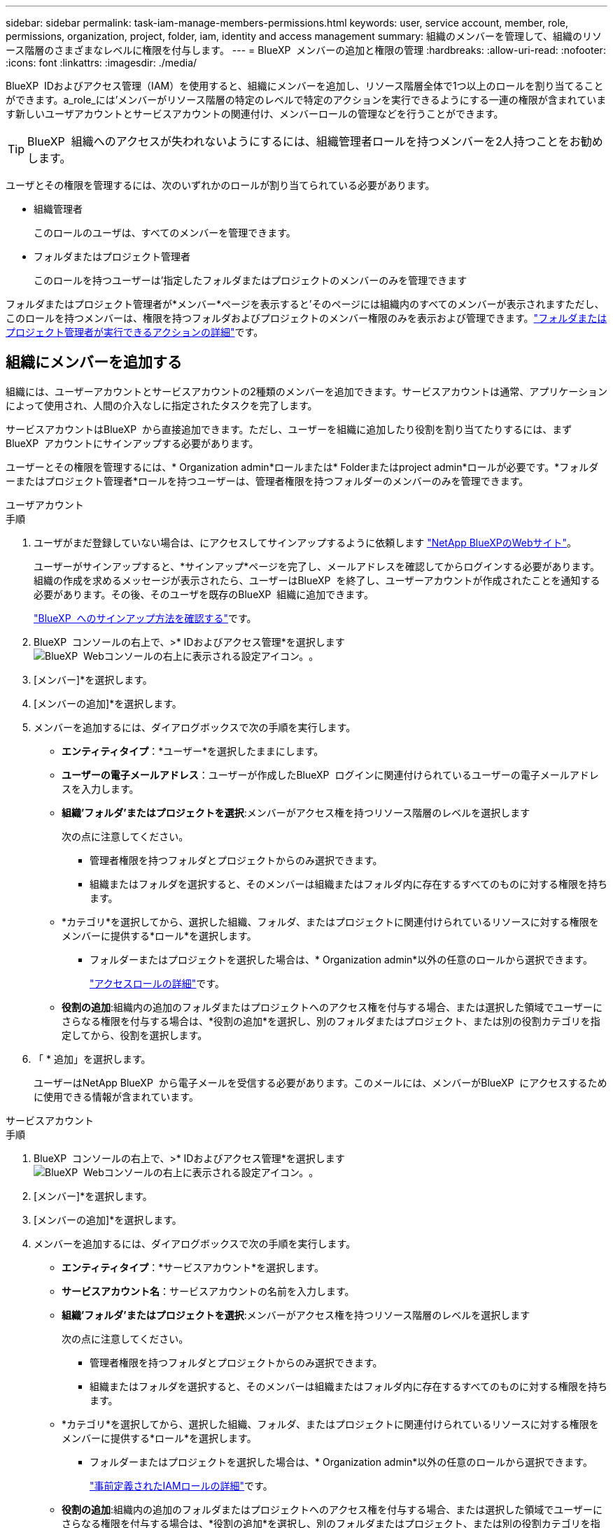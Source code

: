 ---
sidebar: sidebar 
permalink: task-iam-manage-members-permissions.html 
keywords: user, service account, member, role, permissions, organization, project, folder, iam, identity and access management 
summary: 組織のメンバーを管理して、組織のリソース階層のさまざまなレベルに権限を付与します。 
---
= BlueXP  メンバーの追加と権限の管理
:hardbreaks:
:allow-uri-read: 
:nofooter: 
:icons: font
:linkattrs: 
:imagesdir: ./media/


[role="lead"]
BlueXP  IDおよびアクセス管理（IAM）を使用すると、組織にメンバーを追加し、リソース階層全体で1つ以上のロールを割り当てることができます。a_role_には'メンバーがリソース階層の特定のレベルで特定のアクションを実行できるようにする一連の権限が含まれています新しいユーザアカウントとサービスアカウントの関連付け、メンバーロールの管理などを行うことができます。


TIP: BlueXP  組織へのアクセスが失われないようにするには、組織管理者ロールを持つメンバーを2人持つことをお勧めします。

ユーザとその権限を管理するには、次のいずれかのロールが割り当てられている必要があります。

* 組織管理者
+
このロールのユーザは、すべてのメンバーを管理できます。

* フォルダまたはプロジェクト管理者
+
このロールを持つユーザーは'指定したフォルダまたはプロジェクトのメンバーのみを管理できます



フォルダまたはプロジェクト管理者が*メンバー*ページを表示すると'そのページには組織内のすべてのメンバーが表示されますただし、このロールを持つメンバーは、権限を持つフォルダおよびプロジェクトのメンバー権限のみを表示および管理できます。link:reference-iam-predefined-roles.html["フォルダまたはプロジェクト管理者が実行できるアクションの詳細"]です。



== 組織にメンバーを追加する

組織には、ユーザーアカウントとサービスアカウントの2種類のメンバーを追加できます。サービスアカウントは通常、アプリケーションによって使用され、人間の介入なしに指定されたタスクを完了します。

サービスアカウントはBlueXP  から直接追加できます。ただし、ユーザーを組織に追加したり役割を割り当てたりするには、まずBlueXP  アカウントにサインアップする必要があります。

ユーザーとその権限を管理するには、* Organization admin*ロールまたは* Folderまたはproject admin*ロールが必要です。*フォルダーまたはプロジェクト管理者*ロールを持つユーザーは、管理者権限を持つフォルダーのメンバーのみを管理できます。

[role="tabbed-block"]
====
.ユーザアカウント
--
.手順
. ユーザがまだ登録していない場合は、にアクセスしてサインアップするように依頼します https://bluexp.netapp.com/["NetApp BlueXPのWebサイト"^]。
+
ユーザーがサインアップすると、*サインアップ*ページを完了し、メールアドレスを確認してからログインする必要があります。組織の作成を求めるメッセージが表示されたら、ユーザーはBlueXP  を終了し、ユーザーアカウントが作成されたことを通知する必要があります。その後、そのユーザを既存のBlueXP  組織に追加できます。

+
link:task-sign-up-saas.html["BlueXP  へのサインアップ方法を確認する"]です。

. BlueXP  コンソールの右上で、>* IDおよびアクセス管理*を選択しますimage:icon-settings-option.png["BlueXP  Webコンソールの右上に表示される設定アイコン。"]。
. [メンバー]*を選択します。
. [メンバーの追加]*を選択します。
. メンバーを追加するには、ダイアログボックスで次の手順を実行します。
+
** *エンティティタイプ*：*ユーザー*を選択したままにします。
** *ユーザーの電子メールアドレス*：ユーザーが作成したBlueXP  ログインに関連付けられているユーザーの電子メールアドレスを入力します。
** *組織'フォルダ'またはプロジェクトを選択*:メンバーがアクセス権を持つリソース階層のレベルを選択します
+
次の点に注意してください。

+
*** 管理者権限を持つフォルダとプロジェクトからのみ選択できます。
*** 組織またはフォルダを選択すると、そのメンバーは組織またはフォルダ内に存在するすべてのものに対する権限を持ちます。


** *カテゴリ*を選択してから、選択した組織、フォルダ、またはプロジェクトに関連付けられているリソースに対する権限をメンバーに提供する*ロール*を選択します。
+
*** フォルダーまたはプロジェクトを選択した場合は、* Organization admin*以外の任意のロールから選択できます。
+
link:reference-iam-predefined-roles.html["アクセスロールの詳細"]です。



** *役割の追加*:組織内の追加のフォルダまたはプロジェクトへのアクセス権を付与する場合、または選択した領域でユーザーにさらなる権限を付与する場合は、*役割の追加*を選択し、別のフォルダまたはプロジェクト、または別の役割カテゴリを指定してから、役割を選択します。


. 「 * 追加」を選択します。
+
ユーザーはNetApp BlueXP  から電子メールを受信する必要があります。このメールには、メンバーがBlueXP  にアクセスするために使用できる情報が含まれています。



--
.サービスアカウント
--
.手順
. BlueXP  コンソールの右上で、>* IDおよびアクセス管理*を選択しますimage:icon-settings-option.png["BlueXP  Webコンソールの右上に表示される設定アイコン。"]。
. [メンバー]*を選択します。
. [メンバーの追加]*を選択します。
. メンバーを追加するには、ダイアログボックスで次の手順を実行します。
+
** *エンティティタイプ*：*サービスアカウント*を選択します。
** *サービスアカウント名*：サービスアカウントの名前を入力します。
** *組織'フォルダ'またはプロジェクトを選択*:メンバーがアクセス権を持つリソース階層のレベルを選択します
+
次の点に注意してください。

+
*** 管理者権限を持つフォルダとプロジェクトからのみ選択できます。
*** 組織またはフォルダを選択すると、そのメンバーは組織またはフォルダ内に存在するすべてのものに対する権限を持ちます。


** *カテゴリ*を選択してから、選択した組織、フォルダ、またはプロジェクトに関連付けられているリソースに対する権限をメンバーに提供する*ロール*を選択します。
+
*** フォルダーまたはプロジェクトを選択した場合は、* Organization admin*以外の任意のロールから選択できます。
+
link:reference-iam-predefined-roles.html["事前定義されたIAMロールの詳細"]です。



** *役割の追加*:組織内の追加のフォルダまたはプロジェクトへのアクセス権を付与する場合、または選択した領域でユーザーにさらなる権限を付与する場合は、*役割の追加*を選択し、別のフォルダまたはプロジェクト、または別の役割カテゴリを指定してから、役割を選択します。


. クライアントIDとクライアントシークレットをダウンロードまたはコピーします。
+
クライアントシークレットは1回だけ表示され、BlueXPによってどこにも保存されません。シークレットをコピーまたはダウンロードして安全に保管します。クライアントIDとクライアントシークレットは、後で必要に応じて再作成できます。

. [ 閉じる（ Close ） ] を選択します。


--
====


=== 組織メンバーの表示

BlueXP  組織内のすべてのメンバーのリストを表示できます。メンバーが使用できるリソースと権限を確認するには、組織のリソース階層のさまざまなレベルでメンバーに割り当てられたロールを表示します。link:task-iam-manage-roles.html["ロールを使用してBlueXP  リソースへのアクセスを制御する方法について説明します。"^]

ユーザーアカウントとサービスアカウントの両方を*メンバー*ページから表示できます。

.手順
. BlueXP  コンソールの右上で、>* IDおよびアクセス管理*を選択しますimage:icon-settings-option.png["BlueXP  Webコンソールの右上に表示される設定アイコン。"]。
. [メンバー]*を選択します。
+
組織のメンバーが*メンバー*テーブルに表示されます。

. [メンバー]ページで、テーブル内のメンバーに移動し、を選択しimage:icon-action.png["横方向の 3 つの点を示すアイコン"]て*[詳細の表示]*を選択します。




=== 組織からメンバーを削除する

組織からメンバーを削除する必要がある場合があります。たとえば、メンバーが退職した場合などです。

組織からメンバーを削除しても、そのメンバーのBlueXP  アカウントまたはNetAppサポートサイトアカウントは削除されません。組織からメンバーとその関連権限が削除されるだけです。

.手順
. [メンバー]ページで、テーブル内のメンバーに移動し、を選択しimage:icon-action.png["横方向の 3 つの点を示すアイコン"]て*[ユーザーの削除]*を選択します。
. 組織からメンバーを削除することを確認します。




=== サービスアカウントのクレデンシャルを再作成する

サービスアカウントのクレデンシャル（クライアントIDとクライアントシークレット）はいつでも再作成できます。クレデンシャルを紛失した場合や、一定期間後にセキュリティクレデンシャルをローテーションする必要がある場合は、クレデンシャルを再作成することができます。

.このタスクについて
クレデンシャルを再作成すると、サービスアカウントの既存のクレデンシャルが削除され、新しいクレデンシャルが作成されます。以前のクレデンシャルは使用できません。

.手順
. BlueXP  コンソールの右上で、>* IDおよびアクセス管理*を選択しますimage:icon-settings-option.png["BlueXP  Webコンソールの右上に表示される設定アイコン。"]。
. [メンバー]*を選択します。
. [メンバー]テーブルで、サービスアカウントに移動し、を選択しimage:icon-action.png["横方向の 3 つの点を示すアイコン"]て*[シークレットの再作成]*を選択します。
. [再作成]*を選択します。
. クライアントIDとクライアントシークレットをダウンロードまたはコピーします。
+
クライアントシークレットは1回だけ表示され、BlueXPによってどこにも保存されません。シークレットをコピーまたはダウンロードして安全に保管します。



.関連情報
link:task-iam-manage-folders-projects.html#view-associated-resources-members["特定のフォルダまたはプロジェクトに関連付けられているすべてのメンバーを表示する"]です。



=== メンバーからのロールの割り当て解除

特定のフォルダーまたはプロジェクトに対するメンバーの権限を削除するには、メンバーのロールを削除します。

メンバーが組織内のフォルダまたはプロジェクトに対して_only_oneのアクセス権を持っている場合、そのロールを削除することはできません。次の2つの選択肢があります。

* リソース階層の別の部分に対する権限をメンバーに付与するには、まずそのロールを追加してから、既存のロールを削除する必要があります。
* メンバーに権限を付与したくない場合は、そのメンバーを組織から削除する必要があります。


.手順
. [メンバー]ページで、テーブル内のメンバーに移動し、を選択しimage:icon-action.png["横方向の 3 つの点を示すアイコン"]て*[詳細の表示]*を選択します。
. テーブルで、フォルダまたはプロジェクトレベルに移動し、を選択しますimage:icon-delete.png["ごみ缶のアイコン"]。削除の確認を求められます。




== 関連情報

* link:concept-identity-and-access-management.html["BlueXP  のアイデンティティ管理とアクセス管理の詳細"]
* link:task-iam-get-started.html["BlueXP  IAMの使用を開始する"]
* link:reference-iam-predefined-roles.html["事前定義されたBlueXP  IAMロール"]
* https://docs.netapp.com/us-en/bluexp-automation/tenancyv4/overview.html["BlueXP  IAM向けAPIの詳細"^]

